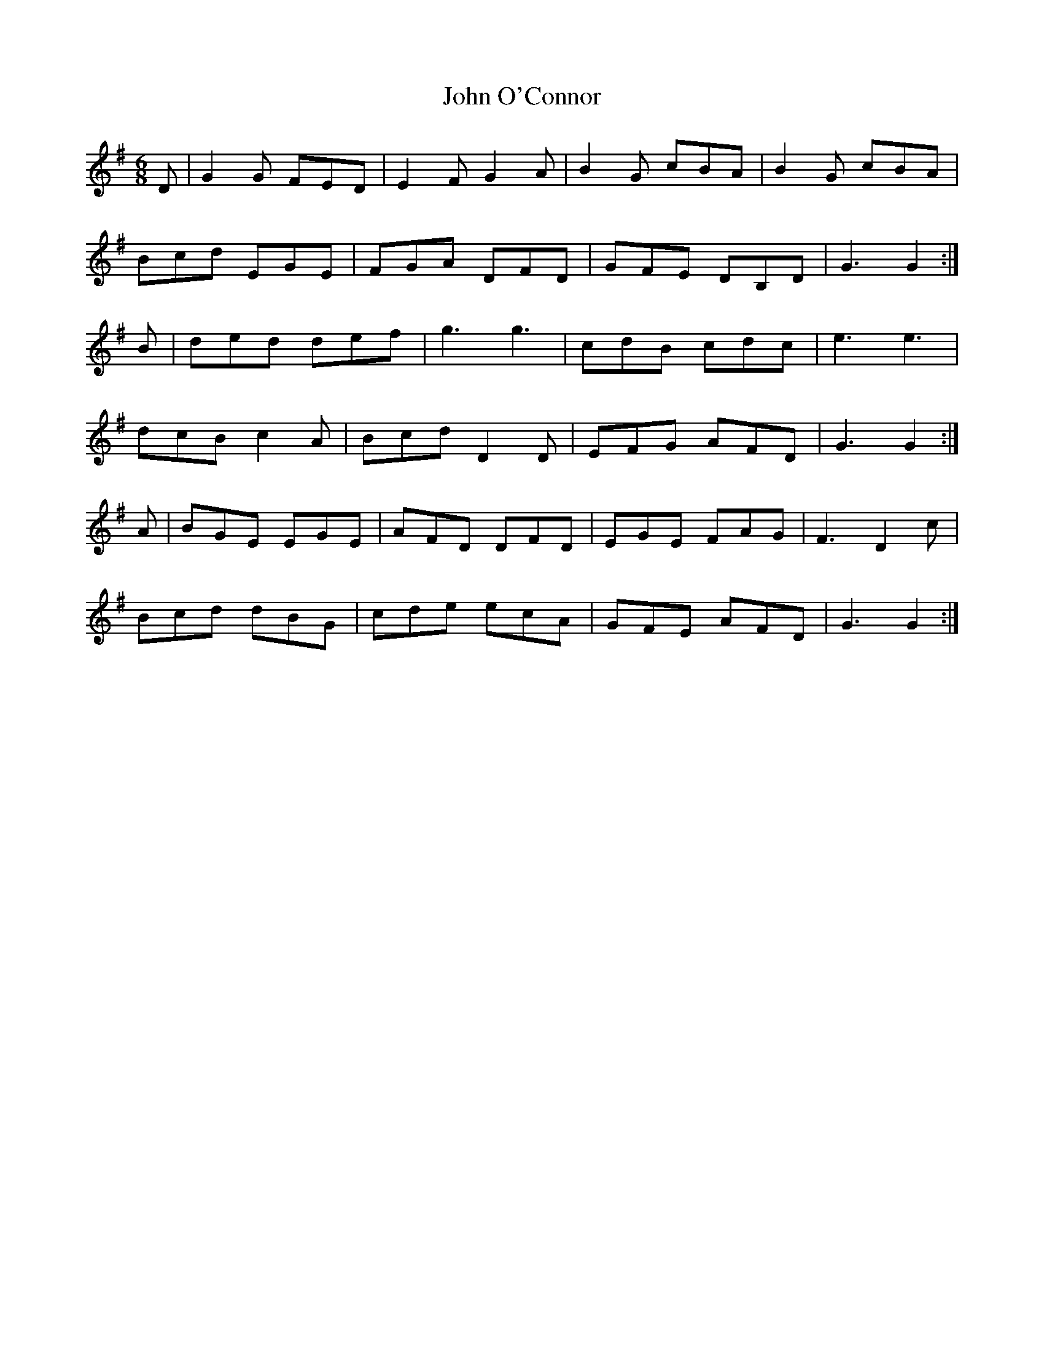 X:12
T:John O'Connor
Z: id:dc-ocarolan-7
M:6/8
L:1/8
K:G Major
D|G2G FED|E2F G2A|B2G cBA|B2G cBA|!
Bcd EGE|FGA DFD|GFE DB,D|G3 G2:|!
B|ded def|g3 g3|cdB cdc|e3 e3|!
dcB c2A|Bcd D2D|EFG AFD|G3 G2:|!
A|BGE EGE|AFD DFD|EGE FAG|F3 D2c|!
Bcd dBG|cde ecA|GFE AFD|G3 G2:|!